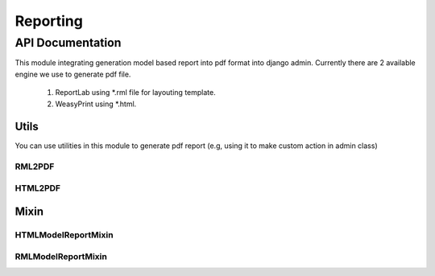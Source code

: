 =========
Reporting
=========
-----------------
API Documentation
-----------------
This module integrating generation model based report into pdf format
into django admin. Currently there are 2 available engine we use to generate pdf file.

   1. ReportLab using \*.rml file for layouting template.
   2. WeasyPrint using \*.html.


Utils
=====

You can use utilities in this module to generate pdf report (e.g, 
using it to make custom action in admin class)

RML2PDF
-------

.. py:class:: django_reporting.utils.RML2PDF(context, template_name=None, output=None)
   
   ReportLab wrapper class to generate pdf report
   with \*.rml template file

   **Attributes**

   .. autoattribute:: template_name

      html template name used to render the report

   .. autoattribute:: context

      context object used by ``render()`` function

   .. py:attribute:: RML2PDF.output

      pdf output filename, default to ``default.pdf``

   **Method**

   .. automethod:: get_template

      get template file

      :return: template

   .. automethod:: get_context_data

      get context data

      :return: context

   .. automethod:: render

      render pdf report data

      :return: HttpResponse
   
HTML2PDF
--------

.. py:class:: django_reporting.utils.HTML2PDF(context, template_name=None, output=None)
   
   WeasyPrint wrapper class to generate pdf report
   with \*.html template file

   **Attributes**

   .. autoattribute:: template_name

      html template name used to render the report

   .. autoattribute:: context

      context object used by ``render()`` function

   .. py:attribute:: HTML2PDF.output

      pdf output filename, default to ``default.pdf``

   **Method**

   .. automethod:: get_template

      get template file

      :return: template

   .. automethod:: get_context_data

      get context data

      :return: context

   .. automethod:: render

      render pdf report data

      :return: HttpResponse


Mixin
=====

HTMLModelReportMixin
--------------------

.. py:class:: django_reporting.admin.HTMLModelReportMixin

   Model mixin with WeasyPrint engine.

   Mixin for django admin to generate model object detail
   in pdf format report with WeasyPrint using html file template.

   **Attributes**   

   .. autoattribute:: report_template

      `String` path of html file template to be used for rendering the report

   .. autoattribute:: report_context_object_name

      `String`, object context used in rendered template

   .. autoattribute:: report_output   

      `String` report output file type, default to pdf format

   .. autoattribute:: change_form_template

   **Methods**

   .. automethod:: get_urls

      :return: urlpattern

   .. automethod:: get_context_data
   .. automethod:: get_report_template
   .. automethod:: get_output_filename
   .. automethod:: report


RMLModelReportMixin
-------------------
.. py:class:: django_reporting.admin.RMLModelReportMixin

   Model mixin with ReportLab engine.

   Mixin for django admin to generate model object detail
   in pdf format report with ReportLab \*.rml template.

   **Attributes** 

   .. autoattribute:: report_template

      `String` path of html file template to be used for rendering the report

   .. autoattribute:: report_context_object_name

      `String`, object context used in rendered template

   .. autoattribute:: report_output   

      `String` report output file type, default to pdf format

   .. autoattribute:: change_form_template

   **Methods**

   .. automethod:: get_urls

      :return: urlpattern

   .. automethod:: get_context_data
   .. automethod:: get_report_template
   .. automethod:: get_output_filename
   .. automethod:: report
